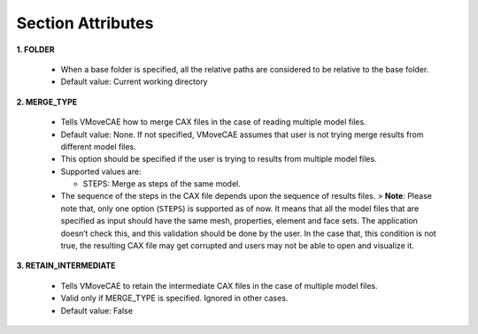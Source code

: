 Section Attributes
===================

**1. FOLDER**

   -  When a base folder is specified, all the relative paths are
      considered to be relative to the base folder.
   -  Default value: Current working directory

**2. MERGE_TYPE**

   -  Tells VMoveCAE how to merge CAX files in the case of reading
      multiple model files.
   -  Default value: None. If not specified, VMoveCAE assumes that user
      is not trying merge results from different model files.
   -  This option should be specified if the user is trying to results
      from multiple model files.
   -  Supported values are:

      -  STEPS: Merge as steps of the same model.

   -  The sequence of the steps in the CAX file depends upon the
      sequence of results files. > **Note**: Please note that, only one
      option (``STEPS``) is supported as of now. It means that all the
      model files that are specified as input should have the same mesh,
      properties, element and face sets. The application doesn’t check
      this, and this validation should be done by the user. In the case
      that, this condition is not true, the resulting CAX file may get
      corrupted and users may not be able to open and visualize it.

**3. RETAIN_INTERMEDIATE**

   -  Tells VMoveCAE to retain the intermediate CAX files in the case of
      multiple model files.
   -  Valid only if MERGE_TYPE is specified. Ignored in other cases.
   -  Default value: False